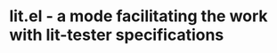 
* lit.el - a mode facilitating the work with lit-tester specifications

[[https://coveralls.io/repos/github/necto/lit.el/badge.svg]]
